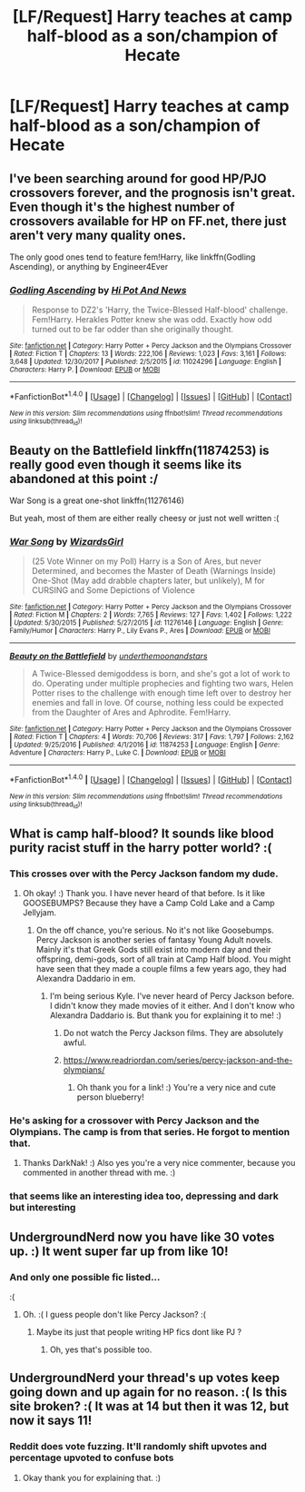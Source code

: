 #+TITLE: [LF/Request] Harry teaches at camp half-blood as a son/champion of Hecate

* [LF/Request] Harry teaches at camp half-blood as a son/champion of Hecate
:PROPERTIES:
:Author: UndergroundNerd
:Score: 42
:DateUnix: 1517287058.0
:DateShort: 2018-Jan-30
:FlairText: Request
:END:

** I've been searching around for good HP/PJO crossovers forever, and the prognosis isn't great. Even though it's the highest number of crossovers available for HP on FF.net, there just aren't very many quality ones.

The only good ones tend to feature fem!Harry, like linkffn(Godling Ascending), or anything by Engineer4Ever
:PROPERTIES:
:Author: patil-triplet
:Score: 4
:DateUnix: 1517322977.0
:DateShort: 2018-Jan-30
:END:

*** [[http://www.fanfiction.net/s/11024296/1/][*/Godling Ascending/*]] by [[https://www.fanfiction.net/u/3195987/Hi-Pot-And-News][/Hi Pot And News/]]

#+begin_quote
  Response to DZ2's 'Harry, the Twice-Blessed Half-blood' challenge. Fem!Harry. Herakles Potter knew she was odd. Exactly how odd turned out to be far odder than she originally thought.
#+end_quote

^{/Site/: [[http://www.fanfiction.net/][fanfiction.net]] *|* /Category/: Harry Potter + Percy Jackson and the Olympians Crossover *|* /Rated/: Fiction T *|* /Chapters/: 13 *|* /Words/: 222,106 *|* /Reviews/: 1,023 *|* /Favs/: 3,161 *|* /Follows/: 3,648 *|* /Updated/: 12/30/2017 *|* /Published/: 2/5/2015 *|* /id/: 11024296 *|* /Language/: English *|* /Characters/: Harry P. *|* /Download/: [[http://www.ff2ebook.com/old/ffn-bot/index.php?id=11024296&source=ff&filetype=epub][EPUB]] or [[http://www.ff2ebook.com/old/ffn-bot/index.php?id=11024296&source=ff&filetype=mobi][MOBI]]}

--------------

*FanfictionBot*^{1.4.0} *|* [[[https://github.com/tusing/reddit-ffn-bot/wiki/Usage][Usage]]] | [[[https://github.com/tusing/reddit-ffn-bot/wiki/Changelog][Changelog]]] | [[[https://github.com/tusing/reddit-ffn-bot/issues/][Issues]]] | [[[https://github.com/tusing/reddit-ffn-bot/][GitHub]]] | [[[https://www.reddit.com/message/compose?to=tusing][Contact]]]

^{/New in this version: Slim recommendations using/ ffnbot!slim! /Thread recommendations using/ linksub(thread_id)!}
:PROPERTIES:
:Author: FanfictionBot
:Score: 1
:DateUnix: 1517323000.0
:DateShort: 2018-Jan-30
:END:


** Beauty on the Battlefield linkffn(11874253) is really good even though it seems like its abandoned at this point :/

War Song is a great one-shot linkffn(11276146)

But yeah, most of them are either really cheesy or just not well written :(
:PROPERTIES:
:Author: PhoebusApollo88
:Score: 2
:DateUnix: 1517363857.0
:DateShort: 2018-Jan-31
:END:

*** [[http://www.fanfiction.net/s/11276146/1/][*/War Song/*]] by [[https://www.fanfiction.net/u/1331515/WizardsGirl][/WizardsGirl/]]

#+begin_quote
  (25 Vote Winner on my Poll) Harry is a Son of Ares, but never Determined, and becomes the Master of Death (Warnings Inside) One-Shot (May add drabble chapters later, but unlikely), M for CURSING and Some Depictions of Violence
#+end_quote

^{/Site/: [[http://www.fanfiction.net/][fanfiction.net]] *|* /Category/: Harry Potter + Percy Jackson and the Olympians Crossover *|* /Rated/: Fiction M *|* /Chapters/: 2 *|* /Words/: 7,765 *|* /Reviews/: 127 *|* /Favs/: 1,402 *|* /Follows/: 1,222 *|* /Updated/: 5/30/2015 *|* /Published/: 5/27/2015 *|* /id/: 11276146 *|* /Language/: English *|* /Genre/: Family/Humor *|* /Characters/: Harry P., Lily Evans P., Ares *|* /Download/: [[http://www.ff2ebook.com/old/ffn-bot/index.php?id=11276146&source=ff&filetype=epub][EPUB]] or [[http://www.ff2ebook.com/old/ffn-bot/index.php?id=11276146&source=ff&filetype=mobi][MOBI]]}

--------------

[[http://www.fanfiction.net/s/11874253/1/][*/Beauty on the Battlefield/*]] by [[https://www.fanfiction.net/u/1910463/underthemoonandstars][/underthemoonandstars/]]

#+begin_quote
  A Twice-Blessed demigoddess is born, and she's got a lot of work to do. Operating under multiple prophecies and fighting two wars, Helen Potter rises to the challenge with enough time left over to destroy her enemies and fall in love. Of course, nothing less could be expected from the Daughter of Ares and Aphrodite. Fem!Harry.
#+end_quote

^{/Site/: [[http://www.fanfiction.net/][fanfiction.net]] *|* /Category/: Harry Potter + Percy Jackson and the Olympians Crossover *|* /Rated/: Fiction T *|* /Chapters/: 4 *|* /Words/: 70,706 *|* /Reviews/: 317 *|* /Favs/: 1,797 *|* /Follows/: 2,162 *|* /Updated/: 9/25/2016 *|* /Published/: 4/1/2016 *|* /id/: 11874253 *|* /Language/: English *|* /Genre/: Adventure *|* /Characters/: Harry P., Luke C. *|* /Download/: [[http://www.ff2ebook.com/old/ffn-bot/index.php?id=11874253&source=ff&filetype=epub][EPUB]] or [[http://www.ff2ebook.com/old/ffn-bot/index.php?id=11874253&source=ff&filetype=mobi][MOBI]]}

--------------

*FanfictionBot*^{1.4.0} *|* [[[https://github.com/tusing/reddit-ffn-bot/wiki/Usage][Usage]]] | [[[https://github.com/tusing/reddit-ffn-bot/wiki/Changelog][Changelog]]] | [[[https://github.com/tusing/reddit-ffn-bot/issues/][Issues]]] | [[[https://github.com/tusing/reddit-ffn-bot/][GitHub]]] | [[[https://www.reddit.com/message/compose?to=tusing][Contact]]]

^{/New in this version: Slim recommendations using/ ffnbot!slim! /Thread recommendations using/ linksub(thread_id)!}
:PROPERTIES:
:Author: FanfictionBot
:Score: 1
:DateUnix: 1517363875.0
:DateShort: 2018-Jan-31
:END:


** What is camp half-blood? It sounds like blood purity racist stuff in the harry potter world? :(
:PROPERTIES:
:Score: 7
:DateUnix: 1517292985.0
:DateShort: 2018-Jan-30
:END:

*** This crosses over with the Percy Jackson fandom my dude.
:PROPERTIES:
:Author: UndergroundNerd
:Score: 28
:DateUnix: 1517293383.0
:DateShort: 2018-Jan-30
:END:

**** Oh okay! :) Thank you. I have never heard of that before. Is it like GOOSEBUMPS? Because they have a Camp Cold Lake and a Camp Jellyjam.
:PROPERTIES:
:Score: 4
:DateUnix: 1517293650.0
:DateShort: 2018-Jan-30
:END:

***** On the off chance, you're serious. No it's not like Goosebumps. Percy Jackson is another series of fantasy Young Adult novels. Mainly it's that Greek Gods still exist into modern day and their offspring, demi-gods, sort of all train at Camp Half blood. You might have seen that they made a couple films a few years ago, they had Alexandra Daddario in em.
:PROPERTIES:
:Author: kyle2143
:Score: 21
:DateUnix: 1517296568.0
:DateShort: 2018-Jan-30
:END:

****** I'm being serious Kyle. I've never heard of Percy Jackson before. I didn't know they made movies of it either. And I don't know who Alexandra Daddario is. But thank you for explaining it to me! :)
:PROPERTIES:
:Score: 8
:DateUnix: 1517297190.0
:DateShort: 2018-Jan-30
:END:

******* Do not watch the Percy Jackson films. They are absolutely awful.
:PROPERTIES:
:Author: Lady_Sir_Knight
:Score: 3
:DateUnix: 1517870230.0
:DateShort: 2018-Feb-06
:END:


******* [[https://www.readriordan.com/series/percy-jackson-and-the-olympians/]]
:PROPERTIES:
:Author: blueberrythyme
:Score: 2
:DateUnix: 1517621400.0
:DateShort: 2018-Feb-03
:END:

******** Oh thank you for a link! :) You're a very nice and cute person blueberry!
:PROPERTIES:
:Score: 1
:DateUnix: 1517622143.0
:DateShort: 2018-Feb-03
:END:


*** He's asking for a crossover with Percy Jackson and the Olympians. The camp is from that series. He forgot to mention that.
:PROPERTIES:
:Author: DarNak
:Score: 10
:DateUnix: 1517293390.0
:DateShort: 2018-Jan-30
:END:

**** Thanks DarkNak! :) Also yes you're a very nice commenter, because you commented in another thread with me. :)
:PROPERTIES:
:Score: 3
:DateUnix: 1517302436.0
:DateShort: 2018-Jan-30
:END:


*** that seems like an interesting idea too, depressing and dark but interesting
:PROPERTIES:
:Author: natus92
:Score: 1
:DateUnix: 1517318326.0
:DateShort: 2018-Jan-30
:END:


** UndergroundNerd now you have like 30 votes up. :) It went super far up from like 10!
:PROPERTIES:
:Score: 2
:DateUnix: 1517334546.0
:DateShort: 2018-Jan-30
:END:

*** And only one possible fic listed...

:(
:PROPERTIES:
:Author: UndergroundNerd
:Score: 3
:DateUnix: 1517335051.0
:DateShort: 2018-Jan-30
:END:

**** Oh. :( I guess people don't like Percy Jackson? :(
:PROPERTIES:
:Score: 1
:DateUnix: 1517336124.0
:DateShort: 2018-Jan-30
:END:

***** Maybe its just that people writing HP fics dont like PJ ?
:PROPERTIES:
:Author: natus92
:Score: 1
:DateUnix: 1517340356.0
:DateShort: 2018-Jan-30
:END:

****** Oh, yes that's possible too.
:PROPERTIES:
:Score: 1
:DateUnix: 1517340649.0
:DateShort: 2018-Jan-30
:END:


** UndergroundNerd your thread's up votes keep going down and up again for no reason. :( Is this site broken? :( It was at 14 but then it was 12, but now it says 11!
:PROPERTIES:
:Score: -2
:DateUnix: 1517307289.0
:DateShort: 2018-Jan-30
:END:

*** Reddit does vote fuzzing. It'll randomly shift upvotes and percentage upvoted to confuse bots
:PROPERTIES:
:Author: Green0Photon
:Score: 6
:DateUnix: 1517318777.0
:DateShort: 2018-Jan-30
:END:

**** Okay thank you for explaining that. :)
:PROPERTIES:
:Score: 3
:DateUnix: 1517329962.0
:DateShort: 2018-Jan-30
:END:
